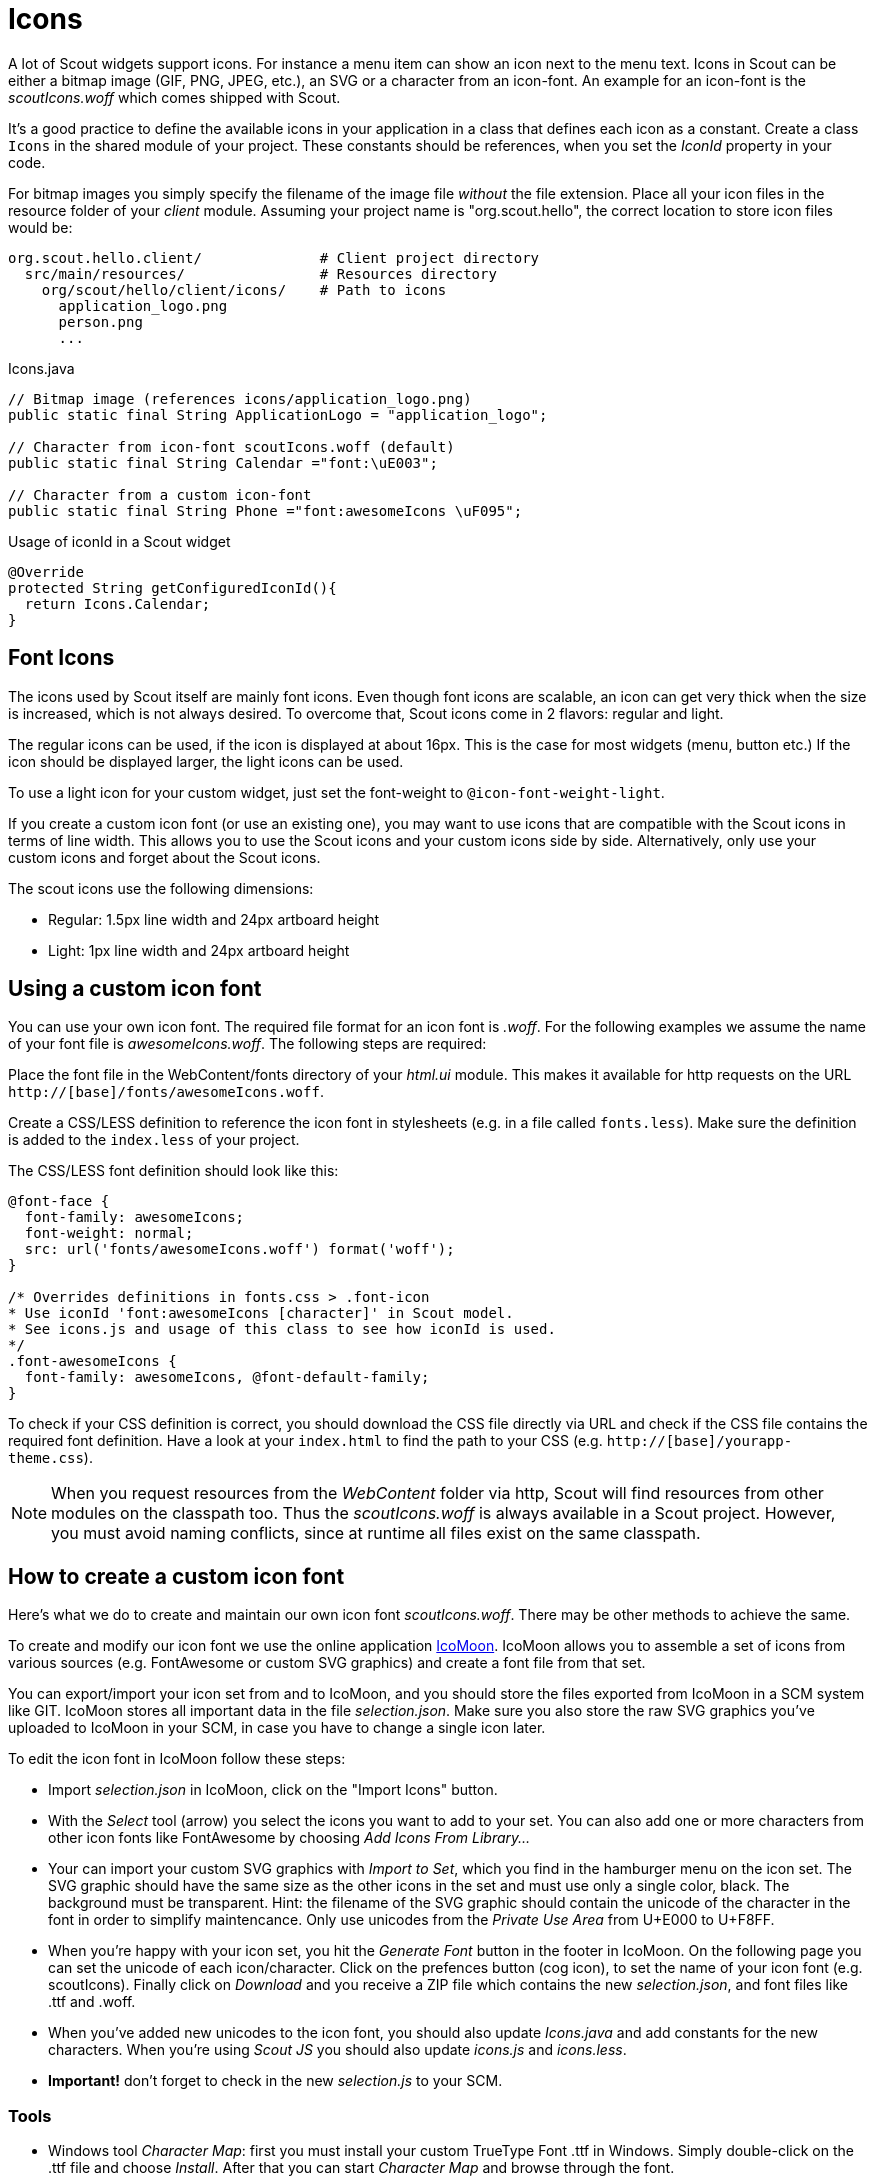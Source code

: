 = Icons

A lot of Scout widgets support icons. For instance a menu item can show an icon
next to the menu text. Icons in Scout can be either a bitmap image (GIF, PNG,
JPEG, etc.), an SVG or a character from an icon-font. An example for an icon-font is
the _scoutIcons.woff_ which comes shipped with Scout.

It's a good practice to define the available icons in your application in a
class that defines each icon as a constant. Create a class `Icons` in the shared
module of your project. These constants should be references, when you set the
_IconId_ property in your code.

For bitmap images you simply specify the filename of the image file _without_
the file extension. Place all your icon files in the resource folder of your
_client_ module. Assuming your project name is "org.scout.hello", the correct
location to store icon files would be:

 org.scout.hello.client/              # Client project directory
   src/main/resources/                # Resources directory
     org/scout/hello/client/icons/    # Path to icons
       application_logo.png
       person.png
       ...

[source,java]
.Icons.java
----
// Bitmap image (references icons/application_logo.png)
public static final String ApplicationLogo = "application_logo";

// Character from icon-font scoutIcons.woff (default)
public static final String Calendar ="font:\uE003";

// Character from a custom icon-font
public static final String Phone ="font:awesomeIcons \uF095";
----

[source,java]
.Usage of iconId in a Scout widget
----
@Override
protected String getConfiguredIconId(){
  return Icons.Calendar;
}
----

== Font Icons

The icons used by Scout itself are mainly font icons.
Even though font icons are scalable, an icon can get very thick when the size is increased, which is not always desired.
To overcome that, Scout icons come in 2 flavors: regular and light.

The regular icons can be used, if the icon is displayed at about 16px.
This is the case for most widgets (menu, button etc.)
If the icon should be displayed larger, the light icons can be used.

To use a light icon for your custom widget, just set the font-weight to `@icon-font-weight-light`.

If you create a custom icon font (or use an existing one), you may want to use icons that are compatible with the Scout icons in terms of line width.
This allows you to use the Scout icons and your custom icons side by side.
Alternatively, only use your custom icons and forget about the Scout icons.

The scout icons use the following dimensions:

* Regular: 1.5px line width and 24px artboard height
* Light: 1px line width and 24px artboard height

== Using a custom icon font

You can use your own icon font. The required file format for an icon font is
_.woff_. For the following examples we assume the name of your font file is
_awesomeIcons.woff_. The following steps are required:

Place the font file in the WebContent/fonts directory of your _html.ui_ module.
This makes it available for http requests on the URL
`http://[base]/fonts/awesomeIcons.woff`.

Create a CSS/LESS definition to reference the icon font in stylesheets (e.g. in a file called `fonts.less`). Make
sure the definition is added to the `index.less` of your project.

[source,less]
.The CSS/LESS font definition should look like this:
----
@font-face {
  font-family: awesomeIcons;
  font-weight: normal;
  src: url('fonts/awesomeIcons.woff') format('woff');
}

/* Overrides definitions in fonts.css > .font-icon
* Use iconId 'font:awesomeIcons [character]' in Scout model.
* See icons.js and usage of this class to see how iconId is used.
*/
.font-awesomeIcons {
  font-family: awesomeIcons, @font-default-family;
}
----

To check if your CSS definition is correct, you should download the CSS file
directly via URL and check if the CSS file contains the required font definition.
Have a look at your `index.html` to find the path to your CSS (e.g. `http://[base]/yourapp-theme.css`).

NOTE: When you request resources from the _WebContent_ folder via http, Scout will
find resources from other modules on the classpath too. Thus the _scoutIcons.woff_ is
always available in a Scout project. However, you must avoid naming conflicts,
since at runtime all files exist on the same classpath.

== How to create a custom icon font
Here's what we do to create and maintain our own icon font _scoutIcons.woff_.
There may be other methods to achieve the same.

To create and modify our icon font we use the online application https://icomoon.io/app/[IcoMoon].
IcoMoon allows you to assemble a set of icons from various sources (e.g.
FontAwesome or custom SVG graphics) and create a font file from that set.

You can export/import your icon set from and to IcoMoon, and you should store
the files exported from IcoMoon in a SCM system like GIT. IcoMoon stores all
important data in the file _selection.json_. Make sure you also store the raw
SVG graphics you've uploaded to IcoMoon in your SCM, in case you have to change
a single icon later.

To edit the icon font in IcoMoon follow these steps:

* Import _selection.json_ in IcoMoon, click on the "Import Icons" button.
* With the _Select_ tool (arrow) you select the icons you want to add to your
  set. You can also add one or more characters from other icon fonts like
  FontAwesome by choosing _Add Icons From Library..._
* Your can import your custom SVG graphics with _Import to Set_, which you find
  in the hamburger menu on the icon set. The SVG graphic should have the same
  size as the other icons in the set and  must use only a single color,
  black. The background must be transparent. Hint: the filename of the SVG
  graphic should contain the unicode of the character in the font in order to
  simplify maintencance. Only use unicodes from the _Private Use Area_ from
  U+E000 to U+F8FF.
* When you're happy with your icon set, you hit the _Generate Font_ button in
  the footer in IcoMoon. On the following page you can set the unicode of
  each icon/character. Click on the prefences button (cog icon), to set the
  name of your icon font (e.g. scoutIcons). Finally click on _Download_ and
  you receive a ZIP file which contains the new _selection.json_, and font files
  like .ttf and .woff.
* When you've added new unicodes to the icon font, you should also update
   _Icons.java_ and add constants for the new characters. When you're using
   _Scout JS_ you should also update _icons.js_ and _icons.less_.
* *Important!* don't forget to check in the new _selection.js_ to your SCM.

=== Tools
* Windows tool _Character Map_: first you must install your custom TrueType Font
  .ttf in Windows. Simply double-click on the .ttf file and choose _Install_.
  After that you can start _Character Map_ and browse through the font.
* The ZIP archive from IcoMoon contains a file _demo.html_. This file shows a
  preview of your icon font. Works in Chrome, but we had trouble viewing the
  font with Firefox.
* This tool from Wikipedia also creates a preview for an icon font: https://de.wikipedia.org/wiki/Vorlage:Private-Use-Area-Test[Vorlage:Private-Use-Area-Test].
  Icon font must be installed first.
